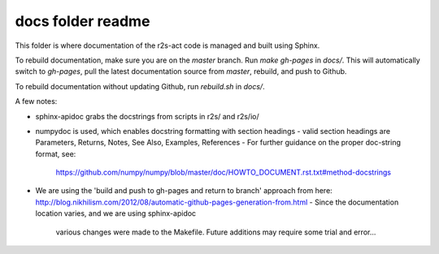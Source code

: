 docs folder readme
==================
This folder is where documentation of the r2s-act code is managed and built using Sphinx.

To rebuild documentation, make sure you are on the `master` branch.
Run `make gh-pages` in `docs/`. This will automatically switch to `gh-pages`,
pull the latest documentation source from `master`, rebuild, and push to Github.

To rebuild documentation without updating Github, run `rebuild.sh` in `docs/`.

A few notes:

- sphinx-apidoc grabs the docstrings from scripts in r2s/ and r2s/io/
- numpydoc is used, which enables docstring formatting with section headings
  - valid section headings are Parameters, Returns, Notes, See Also, Examples, References
  - For further guidance on the proper doc-string format, see:
    https://github.com/numpy/numpy/blob/master/doc/HOWTO_DOCUMENT.rst.txt#method-docstrings
- We are using the 'build and push to gh-pages and return to branch' approach 
  from here:
  http://blog.nikhilism.com/2012/08/automatic-github-pages-generation-from.html
  - Since the documentation location varies, and we are using sphinx-apidoc
    various changes were made to the Makefile. Future additions may require
    some trial and error...



